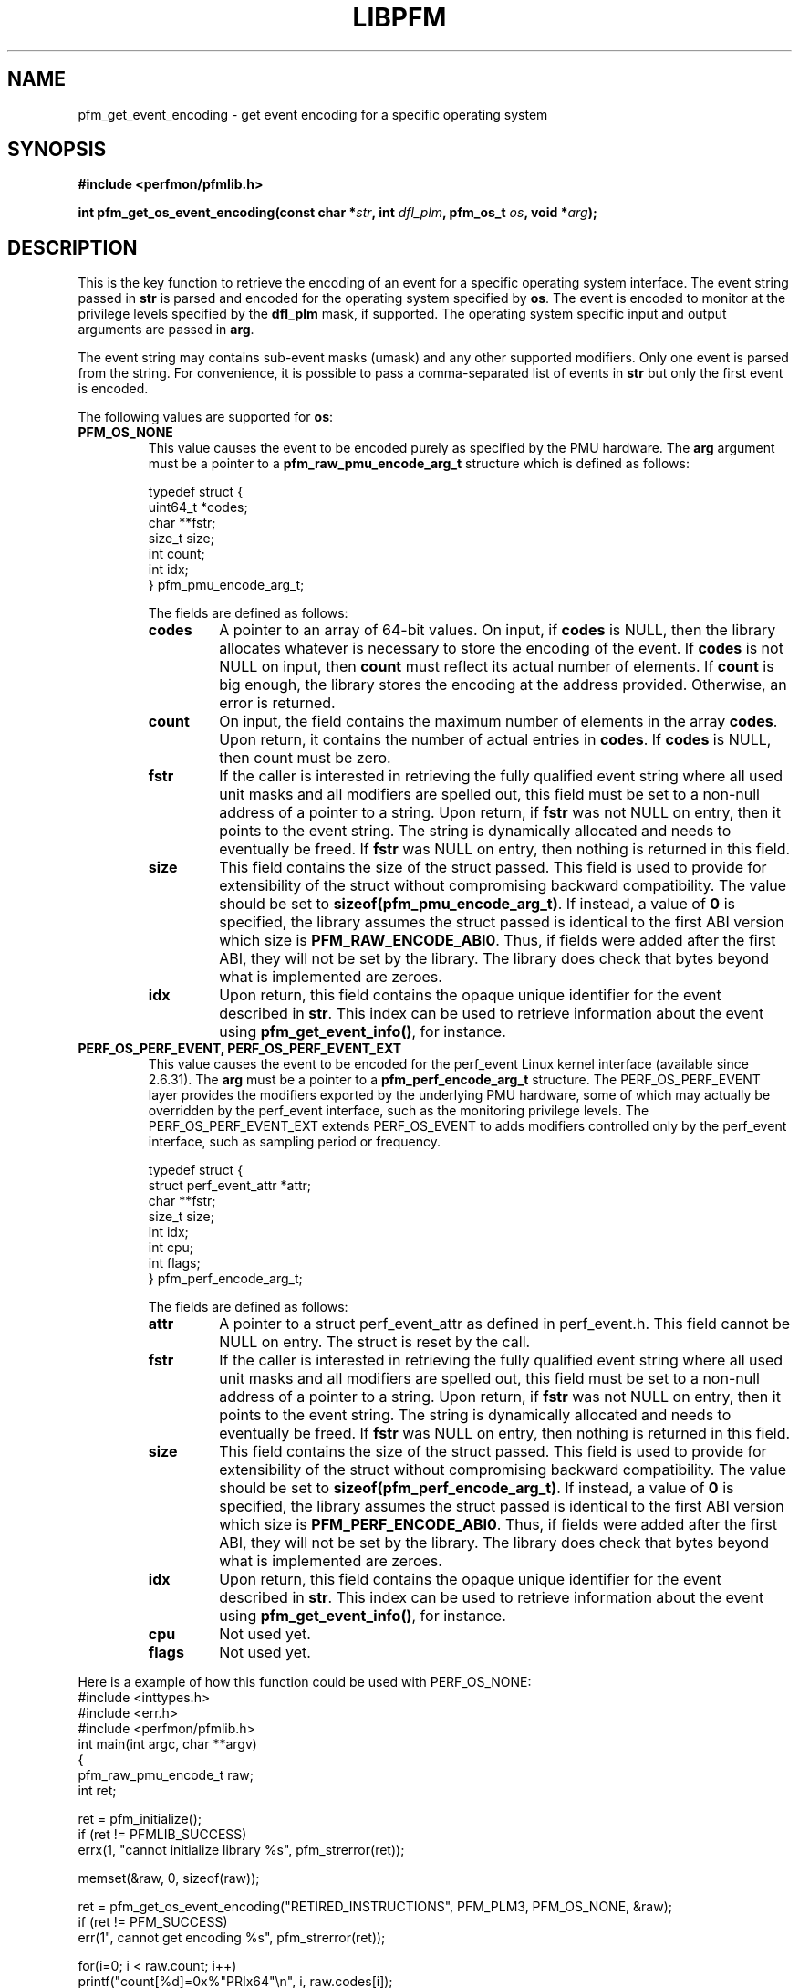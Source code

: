 .TH LIBPFM 4  "January, 2011" "" "Linux Programmer's Manual"
.SH NAME
pfm_get_event_encoding \- get event encoding for a specific operating system
.SH SYNOPSIS
.nf
.B #include <perfmon/pfmlib.h>
.sp
.BI "int pfm_get_os_event_encoding(const char *" str ", int " dfl_plm ", pfm_os_t " os ",  void *" arg ");"
.sp
.SH DESCRIPTION
This is the key function to retrieve the encoding of an event for a specific operating system
interface. The event string passed in \fBstr\fR is parsed and encoded for the operating system
specified by \fBos\fR. The event is encoded to monitor at the privilege levels specified
by the \fBdfl_plm\fR mask, if supported. The operating system specific input and output arguments
are passed in \fBarg\fR.

The event string may contains sub-event masks (umask) and any other supported modifiers. Only one
event is parsed from the string. For convenience, it is possible to pass a comma-separated list
of events in \fBstr\fR but only the first event is encoded.

The following values are supported for \fBos\fR:
.TP
.B PFM_OS_NONE
This value causes the event to be encoded purely as specified by the PMU hardware. The \fBarg\fR
argument must be a pointer to a \fBpfm_raw_pmu_encode_arg_t\fR structure which is defined as follows:

.nf
typedef struct {
    uint64_t    *codes;
    char        **fstr;
    size_t      size;
    int         count;
    int         idx;
} pfm_pmu_encode_arg_t;
.fi

The fields are defined as follows:
.RS
.TP
.B codes
A pointer to an array of 64-bit values. On input, if \fBcodes\fR is NULL, then the library allocates
whatever is necessary to store the encoding of the event. If \fBcodes\fR is not NULL on input, then
\fBcount\fR must reflect its actual number of elements. If \fBcount\fR is big enough, the library
stores the encoding at the address provided.  Otherwise, an error is returned.
.TP
.B count
On input, the field contains the maximum number of elements in the array \fBcodes\fR. Upon return,
it contains the number of actual entries in \fBcodes\fR. If \fBcodes\fR is NULL, then count must
be zero.
.TP
.B fstr
If the caller is interested in retrieving the fully qualified event string where all used unit masks
and all modifiers are spelled out, this field must be set to a non-null address of a pointer to a string.
Upon return, if \fBfstr\fR was not NULL on entry, then it points to the event string. The string is
dynamically allocated and needs to eventually be freed. If \fBfstr\fR was NULL on entry, then nothing is returned
in this field.
.TP
.B size
This field contains the size of the struct passed. This field is used to provide
for extensibility of the struct without compromising backward compatibility.
The value should be set to \fBsizeof(pfm_pmu_encode_arg_t)\fR. If instead, a value of
\fB0\fR is specified, the library assumes the struct passed is identical to the
first ABI version which size is \fBPFM_RAW_ENCODE_ABI0\fR. Thus, if fields were
added after the first ABI, they will not be set by the library. The library
does check that bytes beyond what is implemented are zeroes.
.TP
.B idx
Upon return, this field contains the opaque unique identifier for the event described in \fBstr\fR.
This index can be used to retrieve information about the event using \fBpfm_get_event_info()\fR, for instance.
.RE
.TP
.B PERF_OS_PERF_EVENT, PERF_OS_PERF_EVENT_EXT
This value causes the event to be encoded for the perf_event Linux kernel interface (available since 2.6.31).
The \fBarg\fR must be a pointer to a \fBpfm_perf_encode_arg_t\fR structure. The PERF_OS_PERF_EVENT layer
provides the modifiers exported by the underlying PMU hardware, some of which may actually be overridden
by the perf_event interface, such as the monitoring privilege levels. The PERF_OS_PERF_EVENT_EXT extends
PERF_OS_EVENT to adds modifiers controlled only by the perf_event interface, such as sampling period or frequency.

.nf
typedef struct {
    struct perf_event_attr *attr;
    char **fstr;
    size_t size;
    int idx;
    int cpu;
    int flags;
} pfm_perf_encode_arg_t;
.fi

The fields are defined as follows:
.RS
.TP
.B attr
A pointer to a struct perf_event_attr as defined in perf_event.h. This field cannot be NULL
on entry. The struct is reset by the call.
.TP
.B fstr
If the caller is interested in retrieving the fully qualified event string where all used unit masks
and all modifiers are spelled out, this field must be set to a non-null address of a pointer to a string.
Upon return, if \fBfstr\fR was not NULL on entry, then it points to the event string. The string is
dynamically allocated and needs to eventually be freed. If \fBfstr\fR was NULL on entry, then nothing is returned
in this field.
.TP
.B size
This field contains the size of the struct passed. This field is used to provide
for extensibility of the struct without compromising backward compatibility.
The value should be set to \fBsizeof(pfm_perf_encode_arg_t)\fR. If instead, a value of
\fB0\fR is specified, the library assumes the struct passed is identical to the
first ABI version which size is \fBPFM_PERF_ENCODE_ABI0\fR. Thus, if fields were
added after the first ABI, they will not be set by the library. The library
does check that bytes beyond what is implemented are zeroes.
.TP
.B idx
Upon return, this field contains the opaque unique identifier for the event described in \fBstr\fR.
This index can be used to retrieve information about the event using \fBpfm_get_event_info()\fR, for instance.
.TP
.B cpu
Not used yet.
.TP
.B flags
Not used yet.
.RE
.PP

Here is a example of how this function could be used with PERF_OS_NONE:
.nf
#include <inttypes.h>
#include <err.h>
#include <perfmon/pfmlib.h>
int main(int argc, char **argv)
{
   pfm_raw_pmu_encode_t raw;
   int ret;

   ret = pfm_initialize();
   if (ret != PFMLIB_SUCCESS)
      errx(1, "cannot initialize library %s", pfm_strerror(ret));

   memset(&raw, 0, sizeof(raw));

   ret = pfm_get_os_event_encoding("RETIRED_INSTRUCTIONS", PFM_PLM3, PFM_OS_NONE, &raw);
   if (ret != PFM_SUCCESS)
      err(1", cannot get encoding %s", pfm_strerror(ret));

   for(i=0; i < raw.count; i++)
      printf("count[%d]=0x%"PRIx64"\\n", i, raw.codes[i]);

   free(raw.codes);
   return 0;
}
.fi
.SH RETURN
The function returns in \fBarg\fR the encoding of the event for the os passed in \fBos\fR. The content
of \fBarg\fR depends on the \fBos\fR argument. Upon success, \fBPFM_SUCCESS\fR is returned otherwise
a specific error code is returned.
.SH ERRORS
.TP
.B PFM_ERR_TOOSMALL
The \fBcode\fR argument is too small for the encoding.
.TP
.B PFM_ERR_INVAL
The \fBcode\fR or \fBcount\fR argument is \fBNULL\fR.
.TP
.B PFM_ERR_NOMEM
Not enough memory.
.TP
.B PFM_ERR_NOTFOUND
Event not found.
.TP
.B PFM_ERR_ATTR
Invalid event attribute (unit mask or modifier)
.TP
.B PFM_ERR_ATTR_VAL
Invalid modifier value.
.TP
.B PFM_ERR_ATTR_SET
attribute already set, cannot be changed.
.TP
.B PFM_ERR_ATTR_UMASK
Missing unit mask.
.TP
.B PFM_ERR_ATTR_FEATCOMB
Unit masks or features cannot be combined into a single event.
.SH AUTHOR
Stephane Eranian <eranian@gmail.com>
.PP
